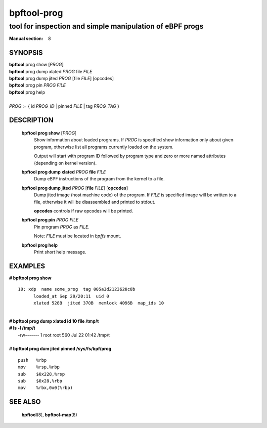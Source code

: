 ================
bpftool-prog
================
-------------------------------------------------------------------------------
tool for inspection and simple manipulation of eBPF progs
-------------------------------------------------------------------------------

:Manual section: 8

SYNOPSIS
========

|	**bpftool** prog show [*PROG*]
|	**bpftool** prog dump xlated *PROG*  file *FILE*
|	**bpftool** prog dump jited  *PROG* [file *FILE*] [opcodes]
|	**bpftool** prog pin *PROG* *FILE*
|	**bpftool** prog help
|
|	*PROG* := { id *PROG_ID* | pinned *FILE* | tag *PROG_TAG* }

DESCRIPTION
===========
	**bpftool prog show** [*PROG*]
		  Show information about loaded programs.  If *PROG* is
		  specified show information only about given program, otherwise
		  list all programs currently loaded on the system.

		  Output will start with program ID followed by program type and
		  zero or more named attributes (depending on kernel version).

	**bpftool prog dump xlated** *PROG*  **file** *FILE*
		  Dump eBPF instructions of the program from the kernel to a
		  file.

	**bpftool prog dump jited**  *PROG* [**file** *FILE*] [**opcodes**]
		  Dump jited image (host machine code) of the program.
		  If *FILE* is specified image will be written to a file,
		  otherwise it will be disassembled and printed to stdout.

		  **opcodes** controls if raw opcodes will be printed.

	**bpftool prog pin** *PROG* *FILE*
		  Pin program *PROG* as *FILE*.

		  Note: *FILE* must be located in *bpffs* mount.

	**bpftool prog help**
		  Print short help message.

EXAMPLES
========
**# bpftool prog show**
::

  10: xdp  name some_prog  tag 005a3d2123620c8b
	loaded_at Sep 29/20:11  uid 0
	xlated 528B  jited 370B  memlock 4096B  map_ids 10

|
| **# bpftool prog dump xlated id 10 file /tmp/t**
| **# ls -l /tmp/t**
|   -rw------- 1 root root 560 Jul 22 01:42 /tmp/t

|
| **# bpftool prog dum jited pinned /sys/fs/bpf/prog**

::

    push   %rbp
    mov    %rsp,%rbp
    sub    $0x228,%rsp
    sub    $0x28,%rbp
    mov    %rbx,0x0(%rbp)



SEE ALSO
========
	**bpftool**\ (8), **bpftool-map**\ (8)
